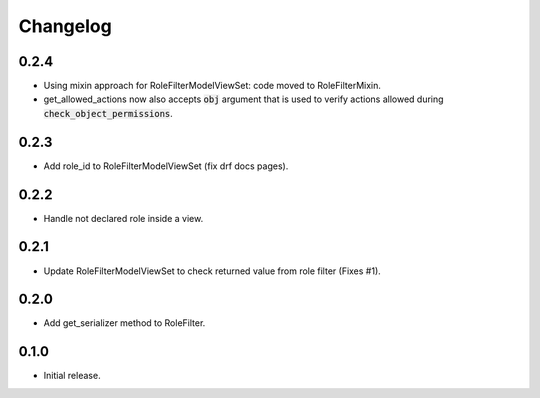 Changelog
---------

0.2.4
~~~~~

* Using mixin approach for RoleFilterModelViewSet: code moved to RoleFilterMixin.
* get_allowed_actions now also accepts :code:`obj` argument that is used to verify actions
  allowed during :code:`check_object_permissions`.

0.2.3
~~~~~

* Add role_id to RoleFilterModelViewSet (fix drf docs pages).

0.2.2
~~~~~

* Handle not declared role inside a view.

0.2.1
~~~~~

* Update RoleFilterModelViewSet to check returned value from role filter (Fixes #1).

0.2.0
~~~~~

* Add get_serializer method to RoleFilter.

0.1.0
~~~~~

* Initial release.
